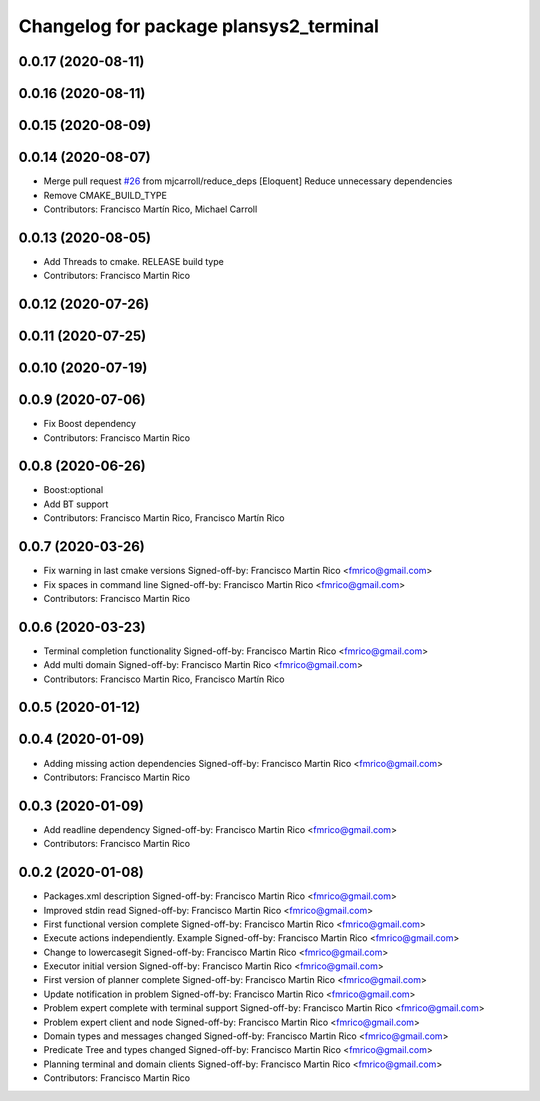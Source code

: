 ^^^^^^^^^^^^^^^^^^^^^^^^^^^^^^^^^^^^^^^
Changelog for package plansys2_terminal
^^^^^^^^^^^^^^^^^^^^^^^^^^^^^^^^^^^^^^^

0.0.17 (2020-08-11)
-------------------

0.0.16 (2020-08-11)
-------------------

0.0.15 (2020-08-09)
-------------------

0.0.14 (2020-08-07)
-------------------
* Merge pull request `#26 <https://github.com/IntelligentRoboticsLabs/ros2_planning_system/issues/26>`_ from mjcarroll/reduce_deps
  [Eloquent] Reduce unnecessary dependencies
* Remove CMAKE_BUILD_TYPE
* Contributors: Francisco Martín Rico, Michael Carroll

0.0.13 (2020-08-05)
-------------------
* Add Threads to cmake. RELEASE build type
* Contributors: Francisco Martin Rico

0.0.12 (2020-07-26)
-------------------

0.0.11 (2020-07-25)
-------------------

0.0.10 (2020-07-19)
-------------------

0.0.9 (2020-07-06)
------------------
* Fix Boost dependency
* Contributors: Francisco Martin Rico

0.0.8 (2020-06-26)
------------------
* Boost:optional
* Add BT support
* Contributors: Francisco Martin Rico, Francisco Martín Rico

0.0.7 (2020-03-26)
------------------
* Fix warning in last cmake versions
  Signed-off-by: Francisco Martin Rico <fmrico@gmail.com>
* Fix spaces in command line
  Signed-off-by: Francisco Martin Rico <fmrico@gmail.com>
* Contributors: Francisco Martin Rico

0.0.6 (2020-03-23)
------------------
* Terminal completion functionality
  Signed-off-by: Francisco Martin Rico <fmrico@gmail.com>
* Add multi domain
  Signed-off-by: Francisco Martin Rico <fmrico@gmail.com>
* Contributors: Francisco Martin Rico, Francisco Martín Rico

0.0.5 (2020-01-12)
------------------

0.0.4 (2020-01-09)
------------------
* Adding missing action dependencies
  Signed-off-by: Francisco Martin Rico <fmrico@gmail.com>
* Contributors: Francisco Martin Rico

0.0.3 (2020-01-09)
------------------
* Add readline dependency
  Signed-off-by: Francisco Martin Rico <fmrico@gmail.com>
* Contributors: Francisco Martin Rico

0.0.2 (2020-01-08)
------------------
* Packages.xml description
  Signed-off-by: Francisco Martin Rico <fmrico@gmail.com>
* Improved stdin read
  Signed-off-by: Francisco Martin Rico <fmrico@gmail.com>
* First functional version complete
  Signed-off-by: Francisco Martin Rico <fmrico@gmail.com>
* Execute actions independiently. Example
  Signed-off-by: Francisco Martin Rico <fmrico@gmail.com>
* Change to lowercasegit
  Signed-off-by: Francisco Martin Rico <fmrico@gmail.com>
* Executor initial version
  Signed-off-by: Francisco Martin Rico <fmrico@gmail.com>
* First version of planner complete
  Signed-off-by: Francisco Martin Rico <fmrico@gmail.com>
* Update notification in problem
  Signed-off-by: Francisco Martin Rico <fmrico@gmail.com>
* Problem expert complete with terminal support
  Signed-off-by: Francisco Martin Rico <fmrico@gmail.com>
* Problem expert client and node
  Signed-off-by: Francisco Martin Rico <fmrico@gmail.com>
* Domain types and messages changed
  Signed-off-by: Francisco Martin Rico <fmrico@gmail.com>
* Predicate Tree and types changed
  Signed-off-by: Francisco Martin Rico <fmrico@gmail.com>
* Planning terminal and domain clients
  Signed-off-by: Francisco Martin Rico <fmrico@gmail.com>
* Contributors: Francisco Martin Rico

